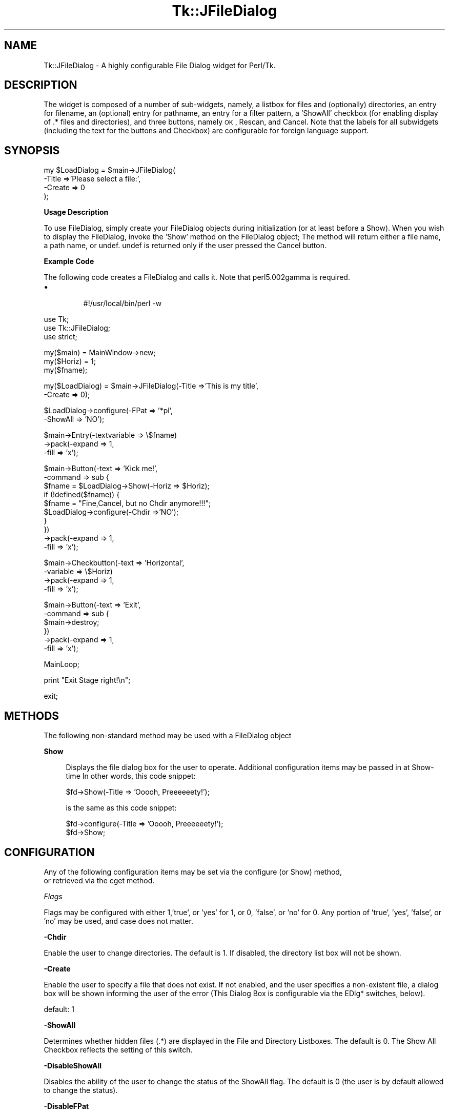 .\" Automatically generated by Pod::Man v1.37, Pod::Parser v1.14
.\"
.\" Standard preamble:
.\" ========================================================================
.de Sh \" Subsection heading
.br
.if t .Sp
.ne 5
.PP
\fB\\$1\fR
.PP
..
.de Sp \" Vertical space (when we can't use .PP)
.if t .sp .5v
.if n .sp
..
.de Vb \" Begin verbatim text
.ft CW
.nf
.ne \\$1
..
.de Ve \" End verbatim text
.ft R
.fi
..
.\" Set up some character translations and predefined strings.  \*(-- will
.\" give an unbreakable dash, \*(PI will give pi, \*(L" will give a left
.\" double quote, and \*(R" will give a right double quote.  | will give a
.\" real vertical bar.  \*(C+ will give a nicer C++.  Capital omega is used to
.\" do unbreakable dashes and therefore won't be available.  \*(C` and \*(C'
.\" expand to `' in nroff, nothing in troff, for use with C<>.
.tr \(*W-|\(bv\*(Tr
.ds C+ C\v'-.1v'\h'-1p'\s-2+\h'-1p'+\s0\v'.1v'\h'-1p'
.ie n \{\
.    ds -- \(*W-
.    ds PI pi
.    if (\n(.H=4u)&(1m=24u) .ds -- \(*W\h'-12u'\(*W\h'-12u'-\" diablo 10 pitch
.    if (\n(.H=4u)&(1m=20u) .ds -- \(*W\h'-12u'\(*W\h'-8u'-\"  diablo 12 pitch
.    ds L" ""
.    ds R" ""
.    ds C` ""
.    ds C' ""
'br\}
.el\{\
.    ds -- \|\(em\|
.    ds PI \(*p
.    ds L" ``
.    ds R" ''
'br\}
.\"
.\" If the F register is turned on, we'll generate index entries on stderr for
.\" titles (.TH), headers (.SH), subsections (.Sh), items (.Ip), and index
.\" entries marked with X<> in POD.  Of course, you'll have to process the
.\" output yourself in some meaningful fashion.
.if \nF \{\
.    de IX
.    tm Index:\\$1\t\\n%\t"\\$2"
..
.    nr % 0
.    rr F
.\}
.\"
.\" For nroff, turn off justification.  Always turn off hyphenation; it makes
.\" way too many mistakes in technical documents.
.hy 0
.if n .na
.\"
.\" Accent mark definitions (@(#)ms.acc 1.5 88/02/08 SMI; from UCB 4.2).
.\" Fear.  Run.  Save yourself.  No user-serviceable parts.
.    \" fudge factors for nroff and troff
.if n \{\
.    ds #H 0
.    ds #V .8m
.    ds #F .3m
.    ds #[ \f1
.    ds #] \fP
.\}
.if t \{\
.    ds #H ((1u-(\\\\n(.fu%2u))*.13m)
.    ds #V .6m
.    ds #F 0
.    ds #[ \&
.    ds #] \&
.\}
.    \" simple accents for nroff and troff
.if n \{\
.    ds ' \&
.    ds ` \&
.    ds ^ \&
.    ds , \&
.    ds ~ ~
.    ds /
.\}
.if t \{\
.    ds ' \\k:\h'-(\\n(.wu*8/10-\*(#H)'\'\h"|\\n:u"
.    ds ` \\k:\h'-(\\n(.wu*8/10-\*(#H)'\`\h'|\\n:u'
.    ds ^ \\k:\h'-(\\n(.wu*10/11-\*(#H)'^\h'|\\n:u'
.    ds , \\k:\h'-(\\n(.wu*8/10)',\h'|\\n:u'
.    ds ~ \\k:\h'-(\\n(.wu-\*(#H-.1m)'~\h'|\\n:u'
.    ds / \\k:\h'-(\\n(.wu*8/10-\*(#H)'\z\(sl\h'|\\n:u'
.\}
.    \" troff and (daisy-wheel) nroff accents
.ds : \\k:\h'-(\\n(.wu*8/10-\*(#H+.1m+\*(#F)'\v'-\*(#V'\z.\h'.2m+\*(#F'.\h'|\\n:u'\v'\*(#V'
.ds 8 \h'\*(#H'\(*b\h'-\*(#H'
.ds o \\k:\h'-(\\n(.wu+\w'\(de'u-\*(#H)/2u'\v'-.3n'\*(#[\z\(de\v'.3n'\h'|\\n:u'\*(#]
.ds d- \h'\*(#H'\(pd\h'-\w'~'u'\v'-.25m'\f2\(hy\fP\v'.25m'\h'-\*(#H'
.ds D- D\\k:\h'-\w'D'u'\v'-.11m'\z\(hy\v'.11m'\h'|\\n:u'
.ds th \*(#[\v'.3m'\s+1I\s-1\v'-.3m'\h'-(\w'I'u*2/3)'\s-1o\s+1\*(#]
.ds Th \*(#[\s+2I\s-2\h'-\w'I'u*3/5'\v'-.3m'o\v'.3m'\*(#]
.ds ae a\h'-(\w'a'u*4/10)'e
.ds Ae A\h'-(\w'A'u*4/10)'E
.    \" corrections for vroff
.if v .ds ~ \\k:\h'-(\\n(.wu*9/10-\*(#H)'\s-2\u~\d\s+2\h'|\\n:u'
.if v .ds ^ \\k:\h'-(\\n(.wu*10/11-\*(#H)'\v'-.4m'^\v'.4m'\h'|\\n:u'
.    \" for low resolution devices (crt and lpr)
.if \n(.H>23 .if \n(.V>19 \
\{\
.    ds : e
.    ds 8 ss
.    ds o a
.    ds d- d\h'-1'\(ga
.    ds D- D\h'-1'\(hy
.    ds th \o'bp'
.    ds Th \o'LP'
.    ds ae ae
.    ds Ae AE
.\}
.rm #[ #] #H #V #F C
.\" ========================================================================
.\"
.IX Title "Tk::JFileDialog 3"
.TH Tk::JFileDialog 3 "2005-02-01" "perl v5.8.4" "User Contributed Perl Documentation"
.SH "NAME"
Tk::JFileDialog \- A highly configurable File Dialog widget for Perl/Tk.  
.SH "DESCRIPTION"
.IX Header "DESCRIPTION"
The widget is composed of a number
of sub\-widgets, namely, a listbox for files and (optionally) directories, an entry
for filename, an (optional) entry for pathname, an entry for a filter pattern, a 'ShowAll'
checkbox (for enabling display of .* files and directories), and three buttons, namely
\&\s-1OK\s0, Rescan, and Cancel.  Note that the labels for all subwidgets (including the text
for the buttons and Checkbox) are configurable for foreign language support.
.SH "SYNOPSIS"
.IX Header "SYNOPSIS"
.Vb 4
\& my $LoadDialog = $main->JFileDialog(
\&        -Title =>'Please select a file:',
\&        -Create => 0
\& );
.Ve
.Sh "Usage Description"
.IX Subsection "Usage Description"
To use FileDialog, simply create your FileDialog objects during initialization (or at
least before a Show).  When you wish to display the FileDialog, invoke the 'Show' method
on the FileDialog object;  The method will return either a file name, a path name, or
undef.  undef is returned only if the user pressed the Cancel button.
.Sh "Example Code"
.IX Subsection "Example Code"
The following code creates a FileDialog and calls it.  Note that perl5.002gamma is
required.
.RE
.IP "\(bu"
.Vb 1
\& #!/usr/local/bin/perl -w
.Ve
.PP
.Vb 3
\& use Tk;
\& use Tk::JFileDialog;
\& use strict;
.Ve
.PP
.Vb 3
\& my($main) = MainWindow->new;
\& my($Horiz) = 1;
\& my($fname);
.Ve
.PP
.Vb 2
\& my($LoadDialog) = $main->JFileDialog(-Title =>'This is my title',
\&                                    -Create => 0);
.Ve
.PP
.Vb 2
\& $LoadDialog->configure(-FPat => '*pl',
\&                       -ShowAll => 'NO');
.Ve
.PP
.Vb 3
\& $main->Entry(-textvariable => \e$fname)
\&        ->pack(-expand => 1,
\&               -fill => 'x');
.Ve
.PP
.Vb 10
\& $main->Button(-text => 'Kick me!',
\&              -command => sub {
\&                  $fname = $LoadDialog->Show(-Horiz => $Horiz);
\&                  if (!defined($fname)) {
\&                      $fname = "Fine,Cancel, but no Chdir anymore!!!";
\&                      $LoadDialog->configure(-Chdir =>'NO');
\&                  }
\&              })
\&        ->pack(-expand => 1,
\&               -fill => 'x');
.Ve
.PP
.Vb 4
\& $main->Checkbutton(-text => 'Horizontal',
\&                   -variable => \e$Horiz)
\&        ->pack(-expand => 1,
\&               -fill => 'x');
.Ve
.PP
.Vb 6
\& $main->Button(-text => 'Exit',
\&              -command => sub {
\&                  $main->destroy;
\&              })
\&        ->pack(-expand => 1,
\&               -fill => 'x');
.Ve
.PP
.Vb 1
\& MainLoop;
.Ve
.PP
.Vb 1
\& print "Exit Stage right!\en";
.Ve
.PP
.Vb 1
\& exit;
.Ve
.SH "METHODS"
.IX Header "METHODS"
The following non-standard method may be used with a FileDialog object
.Sh "Show"
.IX Subsection "Show"
.RS 4
Displays the file dialog box for the user to operate.  Additional configuration
items may be passed in at Show-time In other words, this code snippet:
.Sp
.Vb 1
\&  $fd->Show(-Title => 'Ooooh, Preeeeeety!');
.Ve
.Sp
is the same as this code snippet:
.Sp
.Vb 2
\&  $fd->configure(-Title => 'Ooooh, Preeeeeety!');
\&  $fd->Show;
.Ve
.SH "CONFIGURATION"
.IX Header "CONFIGURATION"
.Vb 2
\&        Any of the following configuration items may be set via the configure (or Show) method,
\&or retrieved via the cget method.
.Ve
.Sh "\fIFlags\fP"
.IX Subsection "Flags"
Flags may be configured with either 1,'true', or 'yes' for 1, or 0, 'false', or 'no'
for 0. Any portion of 'true', 'yes', 'false', or 'no' may be used, and case does not
matter.
.Sh "\-Chdir"
.IX Subsection "-Chdir"
Enable the user to change directories. The default is 1. If disabled, the directory
list box will not be shown.
.Sh "\-Create"
.IX Subsection "-Create"
Enable the user to specify a file that does not exist. If not enabled, and the user
specifies a non-existent file, a dialog box will be shown informing the user of the
error (This Dialog Box is configurable via the EDlg* switches, below).
.Sp
default: 1
.Sh "\-ShowAll"
.IX Subsection "-ShowAll"
Determines whether hidden files (.*) are displayed in the File and Directory Listboxes.
The default is 0. The Show All Checkbox reflects the setting of this switch.
.Sh "\-DisableShowAll"
.IX Subsection "-DisableShowAll"
Disables the ability of the user to change the status of the ShowAll flag. The default
is 0 (the user is by default allowed to change the status).
.Sh "\-DisableFPat"
.IX Subsection "-DisableFPat"
Disables the ability of the user to change the file selection pattern. The default
is 0 (the user is by default allowed to change the status).
.Sh "\-Grab"
.IX Subsection "-Grab"
Enables the File Dialog to do an application Grab when displayed. The default is 1.
.Sh "\-History"
.IX Subsection "-History"
Used with the \*(L"\-HistFile\*(R" option.  Specifies how many files to retain in the 
history list.  The default is 0 (keep all).
.Sh "\-HistFile"
.IX Subsection "-HistFile"
Enables the keeping of a history of the previous files / directories selected.  
The file specified must be writable.  If specified, a history of up to 
\&\*(L"\-History\*(R" number of files will be kept and will be displayed in a \*(L"JBrowseEntry\*(R" 
combo-box permitting user selection.
.Sh "\-Horiz"
.IX Subsection "-Horiz"
True sets the File List box to be to the right of the Directory List Box. If 0, the
File List box will be below the Directory List box. The default is 1.
.Sh "\-QuickSelect"
.IX Subsection "-QuickSelect"
Default 1, if set to 0, user must invoke the \*(L"\s-1OK\s0\*(R" button to complete selection. 
If 1 or 2, clicking item in the history menu automatically completes the 
selection.  If 2, single-clicking a file in the file list completes selection
(otherwise, a double-click is required).
.Sh "\-SelDir"
.IX Subsection "-SelDir"
If 1 or 2, enables selection of a directory rather than a file, and disables the
actions of the File List Box. Setting to 2 allows selection of either a file \s-1OR\s0 a directory.  The default is 0.
.Sh "\fISpecial\fP"
.IX Subsection "Special"
.Sh "\-FPat"
.IX Subsection "-FPat"
Sets the default file selection pattern. The default is '*'. Only files matching
this pattern will be displayed in the File List Box.
.Sh "\-Geometry"
.IX Subsection "-Geometry"
Sets the geometry of the File Dialog. Setting the size is a dangerous thing to do.
If not configured, or set to '', the File Dialog will be centered.
.Sh "\-SelHook"
.IX Subsection "-SelHook"
SelHook is configured with a reference to a routine that will be called when a file
is chosen. The file is called with a sole parameter of the full path and file name
of the file chosen. If the Create flag is disabled (and the user is not allowed
to specify new files), the file will be known to exist at the time that SelHook is
called. Note that SelHook will also be called with directories if the SelDir Flag
is enabled, and that the FileDialog box will still be displayed. The FileDialog box
should \fBnot\fR be destroyed from within the SelHook routine, although it may generally
be configured.
.Sp
SelHook routines return 0 to reject the selection and allow the user to reselect, and
any other value to accept the selection. If a SelHook routine returns non\-zero, the
FileDialog will immediately be withdrawn, and the file will be returned to the caller.
.Sp
There may be only one SelHook routine active at any time. Configuring the SelHook
routine replaces any existing SelHook routine. Configuring the SelHook routine with
0 removes the SelHook routine. The default SelHook routine is undef.
.Sh "\fIStrings\fP"
.IX Subsection "Strings"
The following two switches may be used to set default variables, and to get final
values after the Show method has returned (but has not been explicitly destroyed
by the caller)
.Sp
\&\fB\-File\fR  The file selected, or the default file. The default is ''.
.Sp
\&\fB\-Path\fR  The path of the selected file, or the initial path. The default is \f(CW$ENV\fR{'\s-1HOME\s0'}.
.Sh "\fILabels and Captions\fP"
.IX Subsection "Labels and Captions"
For support of internationalization, the text on any of the subwidgets may be
changed.
.Sp
\&\fB\-Title\fR  The Title of the dialog box. The default is 'Select File:'.
.Sp
\&\fB\-DirLBCaption\fR  The Caption above the Directory List Box. The default is 'Directories'.
.Sp
\&\fB\-FileLBCaption\fR  The Caption above the File List Box. The default is 'Files'.
.Sp
\&\fB\-FileEntryLabel\fR  The label to the left of the File Entry. The Default is 'Filename:'.
.Sp
\&\fB\-PathEntryLabel\fR  The label to the left of the Path Entry. The default is 'Pathname:'.
.Sp
\&\fB\-FltEntryLabel\fR  The label to the left of the Filter entry. The default is 'Filter:'.
.Sp
\&\fB\-ShowAllLabel\fR  The text of the Show All Checkbutton. The default is 'Show All'.
.Sh "\fIButton Text\fP"
.IX Subsection "Button Text"
For support of internationalization, the text on the three buttons may be changed.
.Sp
\&\fB\-OKButtonLabel\fR  The text for the \s-1OK\s0 button. The default is '\s-1OK\s0'.
.Sp
\&\fB\-RescanButtonLabel\fR  The text for the Rescan button. The default is 'Refresh'.
.Sp
\&\fB\-CancelButtonLabel\fR  The text for the Cancel button. The default is 'Cancel'.
.Sh "\fIError Dialog Switches\fP"
.IX Subsection "Error Dialog Switches"
If the Create switch is set to 0, and the user specifies a file that does not exist,
a dialog box will be displayed informing the user of the error. These switches allow
some configuration of that dialog box.
.Sh "\-EDlgTitle"
.IX Subsection "-EDlgTitle"
The title of the Error Dialog Box. The default is 'File does not exist!'.
.Sh "\-EDlgText"
.IX Subsection "-EDlgText"
The message of the Error Dialog Box. The variables \f(CW$path\fR, \f(CW$file\fR, and \f(CW$filename\fR
(the full path and filename of the selected file) are available. The default
is \fI\*(L"You must specify an existing file.\en(\e$filename not found)\*(R"\fR
.SH "Author"
.IX Header "Author"
\&\fBJim Turner\fR
.Sp
turnerjw at mesh . net
.Sp
A derived work from Tk::FileDialog, by:
.Sp
\&\fBBrent B. Powers, Merrill Lynch (B2Pi)\fR
.Sp
powers@ml.com
.Sp
This code may be distributed under the same conditions as Perl itself.

